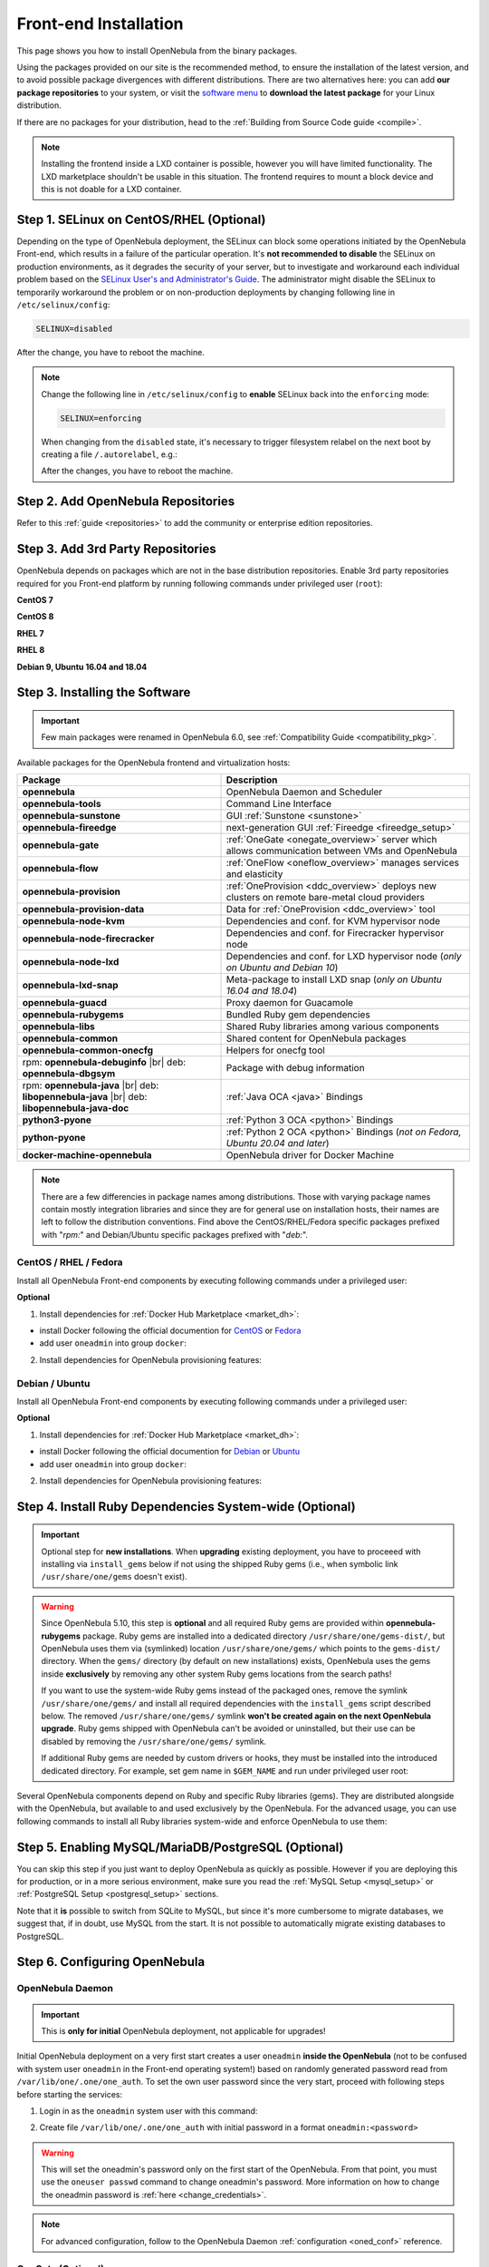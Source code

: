.. _ignc:
.. _frontend_installation:

================================================================================
Front-end Installation
================================================================================

This page shows you how to install OpenNebula from the binary packages.

Using the packages provided on our site is the recommended method, to ensure the installation of the latest version, and to avoid possible package divergences with different distributions. There are two alternatives here: you can add **our package repositories** to your system, or visit the `software menu <http://opennebula.io/use>`__ to **download the latest package** for your Linux distribution.

If there are no packages for your distribution, head to the :ref:`Building from Source Code guide <compile>`.

.. note:: Installing the frontend inside a LXD container is possible, however you will have limited functionality. The LXD marketplace shouldn't be usable in this situation. The frontend requires to mount a block device and this is not doable for a LXD container.

Step 1. SELinux on CentOS/RHEL (Optional)
================================================================================

Depending on the type of OpenNebula deployment, the SELinux can block some operations initiated by the OpenNebula Front-end, which results in a failure of the particular operation.  It's **not recommended to disable** the SELinux on production environments, as it degrades the security of your server, but to investigate and workaround each individual problem based on the `SELinux User's and Administrator's Guide <https://access.redhat.com/documentation/en-us/red_hat_enterprise_linux/7/html/selinux_users_and_administrators_guide/>`__. The administrator might disable the SELinux to temporarily workaround the problem or on non-production deployments by changing following line in ``/etc/selinux/config``:

.. code-block:: bash

    SELINUX=disabled

After the change, you have to reboot the machine.


.. note::

    Change the following line in ``/etc/selinux/config`` to **enable** SELinux back into the ``enforcing`` mode:

    .. code-block:: bash

        SELINUX=enforcing

    When changing from the ``disabled`` state, it's necessary to trigger filesystem relabel on the next boot by creating a file ``/.autorelabel``, e.g.:

    .. prompt:: bash $ auto

        $ touch /.autorelabel

    After the changes, you have to reboot the machine.

Step 2. Add OpenNebula Repositories
================================================================================

Refer to this :ref:`guide <repositories>` to add the community or enterprise edition repositories.

Step 3. Add 3rd Party Repositories
================================================================================

OpenNebula depends on packages which are not in the base distribution repositories. Enable 3rd party repositories required for you Front-end platform by running following commands under privileged user (``root``):

**CentOS 7**

.. prompt:: bash # auto

    # yum -y install epel-release
    # yum -y install centos-release-scl-rh

**CentOS 8**

.. prompt:: bash # auto

    # yum -y install epel-release

**RHEL 7**

.. prompt:: bash # auto

    # subscription-manager repos --enable rhel-7-server-optional-rpms
    # subscription-manager repos --enable rhel-7-server-extras-rpms
    # subscription-manager repos --enable rhel-server-rhscl-7-rpms
    # rpm -ivh https://dl.fedoraproject.org/pub/epel/epel-release-latest-7.noarch.rpm

**RHEL 8**

.. prompt:: bash # auto

    # rpm -ivh https://dl.fedoraproject.org/pub/epel/epel-release-latest-8.noarch.rpm

**Debian 9, Ubuntu 16.04 and 18.04**

.. prompt:: bash # auto

   # wget -q -O- https://deb.nodesource.com/gpgkey/nodesource.gpg.key | apt-key add -
   # source /etc/os-release
   # echo "deb https://deb.nodesource.com/node_12.x ${VERSION_CODENAME} main" >/etc/apt/sources.list.d/nodesource.list
   # apt-get update

.. _packages:

Step 3. Installing the Software
================================================================================

.. important::

   Few main packages were renamed in OpenNebula 6.0, see :ref:`Compatibility Guide <compatibility_pkg>`.

Available packages for the OpenNebula frontend and virtualization hosts:

+---------------------------------------+---------------------------------------------------------------------------------------------------------------+
|              Package                  |                                     Description                                                               |
+=======================================+===============================================================================================================+
| **opennebula**                        | OpenNebula Daemon and Scheduler                                                                               |
+---------------------------------------+---------------------------------------------------------------------------------------------------------------+
| **opennebula-tools**                  | Command Line Interface                                                                                        |
+---------------------------------------+---------------------------------------------------------------------------------------------------------------+
| **opennebula-sunstone**               | GUI :ref:`Sunstone <sunstone>`                                                                                |
+---------------------------------------+---------------------------------------------------------------------------------------------------------------+
| **opennebula-fireedge**               | next-generation GUI :ref:`Fireedge <fireedge_setup>`                                                          |
+---------------------------------------+---------------------------------------------------------------------------------------------------------------+
| **opennebula-gate**                   | :ref:`OneGate <onegate_overview>` server which allows communication between VMs and OpenNebula                |
+---------------------------------------+---------------------------------------------------------------------------------------------------------------+
| **opennebula-flow**                   | :ref:`OneFlow <oneflow_overview>` manages services and elasticity                                             |
+---------------------------------------+---------------------------------------------------------------------------------------------------------------+
| **opennebula-provision**              | :ref:`OneProvision <ddc_overview>` deploys new clusters on remote bare-metal cloud providers                  |
+---------------------------------------+---------------------------------------------------------------------------------------------------------------+
| **opennebula-provision-data**         | Data for :ref:`OneProvision <ddc_overview>` tool                                                              |
+---------------------------------------+---------------------------------------------------------------------------------------------------------------+
| **opennebula-node-kvm**               | Dependencies and conf. for KVM hypervisor node                                                                |
+---------------------------------------+---------------------------------------------------------------------------------------------------------------+
| **opennebula-node-firecracker**       | Dependencies and conf. for Firecracker hypervisor node                                                        |
+---------------------------------------+---------------------------------------------------------------------------------------------------------------+
| **opennebula-node-lxd**               | Dependencies and conf. for LXD hypervisor node (*only on Ubuntu and Debian 10*)                               |
+---------------------------------------+---------------------------------------------------------------------------------------------------------------+
| **opennebula-lxd-snap**               | Meta-package to install LXD snap (*only on Ubuntu 16.04 and 18.04*)                                           |
+---------------------------------------+---------------------------------------------------------------------------------------------------------------+
| **opennebula-guacd**                  | Proxy daemon for Guacamole                                                                                    |
+---------------------------------------+---------------------------------------------------------------------------------------------------------------+
| **opennebula-rubygems**               | Bundled Ruby gem dependencies                                                                                 |
+---------------------------------------+---------------------------------------------------------------------------------------------------------------+
| **opennebula-libs**                   | Shared Ruby libraries among various components                                                                |
+---------------------------------------+---------------------------------------------------------------------------------------------------------------+
| **opennebula-common**                 | Shared content for OpenNebula packages                                                                        |
+---------------------------------------+---------------------------------------------------------------------------------------------------------------+
| **opennebula-common-onecfg**          | Helpers for onecfg tool                                                                                       |
+---------------------------------------+---------------------------------------------------------------------------------------------------------------+
| rpm: **opennebula-debuginfo** |br|    | Package with debug information                                                                                |
| deb: **opennebula-dbgsym**            |                                                                                                               |
+---------------------------------------+---------------------------------------------------------------------------------------------------------------+
| rpm: **opennebula-java** |br|         | :ref:`Java OCA <java>` Bindings                                                                               |
| deb: **libopennebula-java** |br|      |                                                                                                               |
| deb: **libopennebula-java-doc**       |                                                                                                               |
+---------------------------------------+---------------------------------------------------------------------------------------------------------------+
| **python3-pyone**                     | :ref:`Python 3 OCA <python>` Bindings                                                                         |
+---------------------------------------+---------------------------------------------------------------------------------------------------------------+
| **python-pyone**                      | :ref:`Python 2 OCA <python>` Bindings (*not on Fedora, Ubuntu 20.04 and later*)                               |
+---------------------------------------+---------------------------------------------------------------------------------------------------------------+
| **docker-machine-opennebula**         | OpenNebula driver for Docker Machine                                                                          |
+---------------------------------------+---------------------------------------------------------------------------------------------------------------+

.. todo:: Correct link to docker-machine-opennebula (OpenNebula driver for Docker Machine <docker_machine_overview>`)

.. note::

   There are a few differencies in package names among distributions. Those with varying package names contain mostly integration libraries and since they are for general use on installation hosts, their names are left to follow the distribution conventions. Find above the CentOS/RHEL/Fedora specific packages prefixed with "*rpm:*" and Debian/Ubuntu specific packages prefixed with "*deb:*".

CentOS / RHEL / Fedora
----------------------

Install all OpenNebula Front-end components by executing following commands under a privileged user:

.. prompt:: bash # auto

    # yum -y install opennebula opennebula-sunstone opennebula-fireedge opennebula-gate opennebula-flow opennebula-provision

**Optional**

1. Install dependencies for :ref:`Docker Hub Marketplace <market_dh>`:

- install Docker following the official documention for `CentOS <https://docs.docker.com/engine/install/centos/>`_ or `Fedora <https://docs.docker.com/engine/install/fedora/>`_
- add user ``oneadmin`` into group ``docker``:

.. prompt:: bash # auto

    # usermod -a -G docker oneadmin

2. Install dependencies for OpenNebula provisioning features:

.. todo:: Adapt to python3 commands

.. prompt:: bash # auto

    # yum -y install python-pip
    # pip install 'ansible>=2.8.0,<2.10.0'
    # pip install 'Jinja2>=2.10.0'
    # curl 'https://releases.hashicorp.com/terraform/0.13.6/terraform_0.13.6_linux_amd64.zip' | zcat >/usr/bin/terraform
    # chmod 0755 /usr/bin/terraform

Debian / Ubuntu
---------------

Install all OpenNebula Front-end components by executing following commands under a privileged user:

.. prompt:: bash # auto

    # apt-get update
    # apt-get -y install opennebula opennebula-sunstone opennebula-fireedge opennebula-gate opennebula-flow opennebula-provision

**Optional**

1. Install dependencies for :ref:`Docker Hub Marketplace <market_dh>`:

- install Docker following the official documention for `Debian <https://docs.docker.com/engine/install/debian/>`_ or `Ubuntu <https://docs.docker.com/engine/install/ubuntu/>`_
- add user ``oneadmin`` into group ``docker``:

.. prompt:: bash # auto

    # usermod -a -G docker oneadmin

2. Install dependencies for OpenNebula provisioning features:

.. todo:: Adapt to python3 commands

.. prompt:: bash # auto

    # apt-get -y install python-pip
    # pip install 'ansible>=2.8.0,<2.10.0'
    # pip install 'Jinja2>=2.10.0'
    # curl 'https://releases.hashicorp.com/terraform/0.13.6/terraform_0.13.6_linux_amd64.zip' | zcat >/usr/bin/terraform
    # chmod 0755 /usr/bin/terraform

.. _ruby_runtime:

Step 4. Install Ruby Dependencies System-wide (Optional)
================================================================================

.. todo:: Probably this should be better moved on different page not to confuse users.

.. important::

   Optional step for **new installations**. When **upgrading** existing deployment, you have to proceeed with installing via ``install_gems`` below if not using the shipped Ruby gems (i.e., when symbolic link ``/usr/share/one/gems`` doesn't exist).

.. warning::

    Since OpenNebula 5.10, this step is **optional** and all required Ruby gems are provided within **opennebula-rubygems** package. Ruby gems are installed into a dedicated directory ``/usr/share/one/gems-dist/``, but OpenNebula uses them via (symlinked) location ``/usr/share/one/gems/`` which points to the ``gems-dist/`` directory. When the ``gems/`` directory (by default on new installations) exists, OpenNebula uses the gems inside **exclusively** by removing any other system Ruby gems locations from the search paths!

    .. prompt:: bash # auto

        # ls -lad /usr/share/one/gems*
        lrwxrwxrwx 1 root root    9 Aug 13 11:41 /usr/share/one/gems -> gems-dist
        drwxr-xr-x 9 root root 4096 Aug 13 11:41 /usr/share/one/gems-dist

    If you want to use the system-wide Ruby gems instead of the packaged ones, remove the symlink ``/usr/share/one/gems/`` and install all required dependencies with the ``install_gems`` script described below. The removed ``/usr/share/one/gems/`` symlink **won't be created again on the next OpenNebula upgrade**. Ruby gems shipped with OpenNebula can't be avoided or uninstalled, but their use can be disabled by removing the ``/usr/share/one/gems/`` symlink.

    If additional Ruby gems are needed by custom drivers or hooks, they must be installed into the introduced dedicated directory. For example, set gem name in ``$GEM_NAME`` and run under privileged user root:

    .. prompt:: bash # auto

        # export GEM_PATH=/usr/share/one/gems/
        # export GEM_HOME=/usr/share/one/gems/
        # gem install --install-dir /usr/share/one/gems/ --bindir /usr/share/one/gems/bin/ --no-document --conservative $GEM_NAME

Several OpenNebula components depend on Ruby and specific Ruby libraries (gems). They are distributed alongside with the OpenNebula, but available to and used exclusively by the OpenNebula. For the advanced usage, you can use following commands to install all Ruby libraries system-wide and enforce OpenNebula to use them:

.. prompt:: bash # auto

    # test -L /usr/share/one/gems && unlink /usr/share/one/gems
    # /usr/share/one/install_gems

Step 5. Enabling MySQL/MariaDB/PostgreSQL (Optional)
================================================================================

You can skip this step if you just want to deploy OpenNebula as quickly as possible. However if you are deploying this for production, or in a more serious environment, make sure you read the :ref:`MySQL Setup <mysql_setup>` or :ref:`PostgreSQL Setup <postgresql_setup>` sections.

Note that it **is** possible to switch from SQLite to MySQL, but since it's more cumbersome to migrate databases, we suggest that, if in doubt, use MySQL from the start. It is not possible to automatically migrate existing databases to PostgreSQL.

Step 6. Configuring OpenNebula
================================================================================

OpenNebula Daemon
-----------------

.. important::

    This is **only for initial** OpenNebula deployment, not applicable for upgrades!

Initial OpenNebula deployment on a very first start creates a user ``oneadmin`` **inside the OpenNebula** (not to be confused with system user ``oneadmin`` in the Front-end operating system!) based on randomly generated password read from ``/var/lib/one/.one/one_auth``. To set the own user password since the very start, proceed with following steps before starting the services:

1. Login in as the ``oneadmin`` system user with this command:

.. prompt:: bash # auto

    # sudo -u oneadmin /bin/sh

2. Create file ``/var/lib/one/.one/one_auth`` with initial password in a format ``oneadmin:<password>``

.. prompt:: bash $ auto

    $ echo 'oneadmin:mypassword' > ~/.one/one_auth

.. warning:: This will set the oneadmin's password only on the first start of the OpenNebula. From that point, you must use the ``oneuser passwd`` command to change oneadmin's password. More information on how to change the oneadmin password is :ref:`here <change_credentials>`.

.. note::

    For advanced configuration, follow to the OpenNebula Daemon :ref:`configuration <oned_conf>` reference.

.. todo:: Add link to scheduler configuration?

OneGate (Optional)
------------------

The OneGate server allows the communication between VMs and OpenNebula. It's optional and not required for basic functionality, but essential for multi-VM services orchestrated by OneFlow server. The configuration is two-phase - configure OneGate server to listen for the connections from outside of the Front-end and configure OpenNebula Daemon with OneGate end-point passed to the virtual machines. None or both must be done.

1. To configure OneGate, edit ``/etc/one/onegate-server.conf`` and update the ``:host`` parameter with service listen address accordingly. For example, use ``0.0.0.0`` to work on all configured network interfaces on the Front-end:

.. code::

    :host: 0.0.0.0

2. To configure OpenNebula Daemon, edit ``/etc/one/oned.conf`` and set the ``ONEGATE_ENDPOINT`` with the URL and port of your OneGate server (domain or IP-based). The end-point address **must be reachable directly from your future virtual machines**. You need to decide what virtual networks and addressing will be used in your cloud. For example:

.. code::

    ONEGATE_ENDPOINT="http://one.example.com:5030"

If you are reconfiguring any time later already running services, don't forget to restart them to apply the changes.

.. note::

    For advanced configuration, follow to the OneGate :ref:`configuration <onegate_configure>` reference.

FireEdge (Optional)
-------------------

The OpenNebula FireEdge is the evolving next-generation GUI, with features (currently only) the clusters provisioning and Guacamole VNC. It's optional and not required for basic functionality, but essential for clusters provisioning. You need to configure Sunstone with the public endpoint of the FireEdge, so that one service can redirect user to the other.

To configure public FireEdge endpoint in the Sunstone, edit ``/etc/one/sunstone-server.conf`` and update the ``:public_fireedge_endpoint`` with the base URL (domain or IP-based) over which **end-users** can access the service. For example:

.. code::

    :public_fireedge_endpoint: http://one.example.com:2616

If you are reconfiguring any time later already running services, don't forget to restart them to apply the changes.

.. note::

    For advanced configuration, follow to the FireEdge :ref:`configuration <fireedge_configuration>` reference.

OneFlow (Optional)
------------------

The OneFlow server orchestrates the services, multi-VM deployments. While for most cases the default configuration fits well, you might need to reconfigure the service to be able to control the OneFlow **remotely** over API. Edit the ``/etc/one/oneflow-server.conf`` and update ``:host:`` parameter with service listen address accordingly. For example, use ``0.0.0.0`` to work on all configured network interfaces on the Front-end:

.. code::

    :host: 0.0.0.0

If you are reconfiguring any time later already running services, don't forget to restart them to apply the changes.

.. note::

    For advanced configuration, follow to the OneFlow :ref:`configuration <appflow_configure>` reference.

.. _frontend_services:

Step 7. Starting and Managing OpenNebula Services
================================================================================

The complete list of operating system services OpenNebula comes with:

+---------------------------------------+------------------------------------------------------------------------+---------------------------+
|              Service                  |                                     Description                        | Auto-Starts With          |
+=======================================+========================================================================+===========================+
| **opennebula**                        | Main OpenNebula Daemon (oned)                                          |                           |
+---------------------------------------+------------------------------------------------------------------------+---------------------------+
| **opennebula-scheduler**              | Scheduler                                                              | opennebula                |
+---------------------------------------+------------------------------------------------------------------------+---------------------------+
| **opennebula-hem**                    | Hook Execution Service                                                 | opennebula                |
+---------------------------------------+------------------------------------------------------------------------+---------------------------+
| **opennebula-sunstone**               | GUI :ref:`Sunstone <sunstone>`                                         |                           |
+---------------------------------------+------------------------------------------------------------------------+---------------------------+
| **opennebula-fireedge**               | next-generation GUI :ref:`Fireedge <fireedge_setup>`                   |                           |
+---------------------------------------+------------------------------------------------------------------------+---------------------------+
| **opennebula-gate**                   | OneGate Server for communication between VMs and OpenNebula            |                           |
+---------------------------------------+------------------------------------------------------------------------+---------------------------+
| **opennebula-flow**                   | OneFlow Server for multi-VM services                                   |                           |
+---------------------------------------+------------------------------------------------------------------------+---------------------------+
| **opennebula-guacd**                  | Guacamole Proxy Daemon                                                 | opennebula-fireedge       |
+---------------------------------------+------------------------------------------------------------------------+---------------------------+
| **opennebula-novnc**                  | noVNC Server                                                           | opennebula-sunstone       |
+---------------------------------------+------------------------------------------------------------------------+---------------------------+
| **opennebula-showback**               | Service for periodic recalculation of showback                         | opennebula                |
+---------------------------------------+------------------------------------------------------------------------+---------------------------+
| **opennebula-ssh-agent**              | Dedicated SSH agent for OpenNebula Daemon                              | opennebula                |
+---------------------------------------+------------------------------------------------------------------------+---------------------------+
| **opennebula-ssh-socks-cleaner**      | Periodic cleaner of SSH persistent connections                         | opennebula                |
+---------------------------------------+------------------------------------------------------------------------+---------------------------+

.. note:: Since 5.12, the OpenNebula comes with an integrated SSH agent as the ``opennebula-ssh-agent`` service which removes the need to copy oneadmin's SSH private key across your hosts. For more info you can look at the :ref:`passwordless login <kvm_ssh>` section of the manual. You can opt to disable this service and configure your environment the old way.

You are ready to **start** the OpenNebula all services by following command:

.. prompt:: bash # auto

    # systemctl start opennebula opennebula-sunstone opennebula-fireedge opennebula-gate opennebula-flow

.. warning::

   Make sure all required :ref:`network ports <frontend_fw>` are enabled on your firewall (on Front-end or the router).

Other OpenNebula services might be started as a dependency, but you don't need to care about them unless they need to be explicitly restarted or stopped. To start these services automatically **on server boot**, it's necessary to enable them by following command:

.. prompt:: bash # auto

    # systemctl enable opennebula opennebula-sunstone opennebula-fireedge opennebula-gate opennebula-flow

.. _verify_frontend_section:

Step 8. Verifying the Installation
================================================================================

After OpenNebula is started for the first time, you should check that the commands can connect to the OpenNebula daemon. You can do this in the Linux CLI or in the graphical user interface Sunstone.

Linux CLI
--------------------------------------------------------------------------------

In the Front-end, run the following command as oneadmin:

.. prompt:: bash $ auto

    $ oneuser show
    USER 0 INFORMATION
    ID              : 0
    NAME            : oneadmin
    GROUP           : oneadmin
    PASSWORD        : 3bc15c8aae3e4124dd409035f32ea2fd6835efc9
    AUTH_DRIVER     : core
    ENABLED         : Yes

    USER TEMPLATE
    TOKEN_PASSWORD="ec21d27e2fe4f9ed08a396cbd47b08b8e0a4ca3c"

    RESOURCE USAGE & QUOTAS


If you get an error message, then the OpenNebula daemon could not be started properly:

.. prompt:: bash $ auto

    $ oneuser show
    Failed to open TCP connection to localhost:2633 (Connection refused - connect(2) for "localhost" port 2633)

The OpenNebula logs are located in ``/var/log/one``, there should be at least the files ``/var/log/one/oned.log`` (main OpenNebula daemon) and ``/var/log/one/sched.log`` (scheduler). Check ``oned.log`` for any error messages marked with ``[E]``.

.. _verify_frontend_section_sunstone:

Sunstone
--------------------------------------------------------------------------------

.. note::

   Make sure the TCP port 9869 is allowed on your firewall.

Now you can try to log in to Sunstone graphical interface. To do this, point your browser to ``http://<frontend_address>:9869``.

You should be greeted with a login page, the access user is ``oneadmin`` and initial (or customized) password is the one in the file ``/var/lib/one/.one/one_auth`` in your Front-end.

If the page does not load, make sure to you check ``/var/log/one/sunstone.log`` and ``/var/log/one/sunstone.error``

Directory Structure
--------------------------------------------------------------------------------

The following table lists some notable paths that are available in your Frontend after the installation:

+-------------------------------------+--------------------------------------------------------------------------------------+
|                 Path                |                                     Description                                      |
+=====================================+======================================================================================+
| ``/etc/one/``                       | **Configuration files**                                                              |
+-------------------------------------+--------------------------------------------------------------------------------------+
| ``/var/log/one/``                   | Log files, notably: ``oned.log``, ``sched.log``, ``sunstone.log`` and ``<vmid>.log`` |
+-------------------------------------+--------------------------------------------------------------------------------------+
| ``/var/lib/one/``                   | ``oneadmin`` home directory                                                          |
+-------------------------------------+--------------------------------------------------------------------------------------+
| ``/var/lib/one/datastores/<dsid>/`` | Storage for the datastores                                                           |
+-------------------------------------+--------------------------------------------------------------------------------------+
| ``/var/lib/one/vms/<vmid>/``        | Action files for VMs (deployment file, transfer manager scripts, etc...)             |
+-------------------------------------+--------------------------------------------------------------------------------------+
| ``/var/lib/one/.one/one_auth``      | ``oneadmin`` credentials                                                             |
+-------------------------------------+--------------------------------------------------------------------------------------+
| ``/var/lib/one/remotes/``           | Probes and scripts that will be synced to the Hosts                                  |
+-------------------------------------+--------------------------------------------------------------------------------------+
| ``/var/lib/one/remotes/etc``        | **Configuration files** for probes and scripts                                       |
+-------------------------------------+--------------------------------------------------------------------------------------+
| ``/var/lib/one/remotes/hooks/``     | Hook scripts                                                                         |
+-------------------------------------+--------------------------------------------------------------------------------------+
| ``/var/lib/one/remotes/vmm/``       | Virtual Machine Manager Driver scripts                                               |
+-------------------------------------+--------------------------------------------------------------------------------------+
| ``/var/lib/one/remotes/auth/``      | Authentication Driver scripts                                                        |
+-------------------------------------+--------------------------------------------------------------------------------------+
| ``/var/lib/one/remotes/im/``        | Information Manager (monitoring) Driver scripts                                      |
+-------------------------------------+--------------------------------------------------------------------------------------+
| ``/var/lib/one/remotes/market/``    | MarketPlace Driver scripts                                                           |
+-------------------------------------+--------------------------------------------------------------------------------------+
| ``/var/lib/one/remotes/datastore/`` | Datastore Driver scripts                                                             |
+-------------------------------------+--------------------------------------------------------------------------------------+
| ``/var/lib/one/remotes/vnm/``       | Networking Driver scripts                                                            |
+-------------------------------------+--------------------------------------------------------------------------------------+
| ``/var/lib/one/remotes/tm/``        | Transfer Manager Driver scripts                                                      |
+-------------------------------------+--------------------------------------------------------------------------------------+

.. _frontend_fw:

Firewall Configuration
--------------------------------------------------------------------------------

The list below shows the ports used by OpenNebula. These ports need to be open for OpenNebula to work properly:

+------------+------------------------------------------------------------------------------+
|   Port     |                     Description                                              |
+============+==============================================================================+
| ``22``     | Front-end host SSH server                                                    |
+------------+------------------------------------------------------------------------------+
| ``2474``   | OneFlow server                                                               |
+------------+------------------------------------------------------------------------------+
| ``2616``   | Next-generation GUI server FireEdge                                          |
+------------+------------------------------------------------------------------------------+
| ``2633``   | Main OpenNebula Daemon (oned), XML-RPC API endpoint                          |
+------------+------------------------------------------------------------------------------+
| ``4124``   | Monitoring daemon (both TCP/UDP)                                             |
+------------+------------------------------------------------------------------------------+
| ``5030``   | OneGate server                                                               |
+------------+------------------------------------------------------------------------------+
| ``9869``   | GUI server Sunstone                                                          |
+------------+------------------------------------------------------------------------------+
| ``29876``  | noVNC proxy                                                                  |
+------------+------------------------------------------------------------------------------+

.. note::

    These are only the default ports. Each component can be configured to bind to specific ports or use a HTTP Proxy.

OpenNebula connects to the hypervisors through SSH (port 22). Additionally, main OpenNebula daemon (oned) may connect to various remote Marketplace servers to get a list of available appliances, e.g.:

- OpenNebula Marketplace (``https://marketplace.opennebula.io/``)
- Linux Containers Makerplace (``https://images.linuxcontainers.org/``)
- TurnKey Linux (``http://mirror.turnkeylinux.org/``)
- Docker Hub (``https://hub.docker.com/``)

You should open the outgoing connections to these services.

Step 9. Stop and Restart Services
================================================================================

.. todo:: IMHO It doesn't fit here anywhere.

To stop, start or restart any of the listed individual :ref:`services <frontend_services>`, follow the examples below for a selected service:

.. prompt:: bash # auto

    # systemctl stop        opennebula
    # systemctl start       opennebula
    # systemctl restart     opennebula
    # systemctl try-restart opennebula

Use following command to **stop all** OpenNebula services:

.. prompt:: bash # auto

    # systemctl stop opennebula opennebula-scheduler opennebula-hem \
        opennebula-sunstone opennebula-fireedge opennebula-gate opennebula-flow \
        opennebula-guacd opennebula-novnc opennebula-showback.timer \
        opennebula-ssh-agent opennebula-ssh-socks-cleaner.timer

Use following command to **restart all** already running OpenNebula services:

.. prompt:: bash # auto

    # systemctl try-restart opennebula opennebula-scheduler opennebula-hem \
        opennebula-sunstone opennebula-fireedge opennebula-gate opennebula-flow \
        opennebula-guacd opennebula-novnc opennebula-ssh-agent

Learn more about `Managing Services with Systemd <https://access.redhat.com/documentation/en-us/red_hat_enterprise_linux/8/html/configuring_basic_system_settings/managing-services-with-systemd_configuring-basic-system-settings#managing-system-services_managing-services-with-systemd>`__.

On production environments the services should be stopped in specific order and with extra manual safety checks:

1. stop **opennebula-scheduler**
2. stop **opennebula-sunstone** and **opennebula-fireedge**
3. stop **openenbula-flow**
4. check and wait until there are no active operations with VMs and images
5. stop **opennebula**

.. todo:: Provide some commands for point 4?

Step 10. Next steps
================================================================================

Now that you have successfully started your OpenNebula service, head over to the :ref:`Node Installation <node_installation>` chapter in order to add hypervisors to your cloud.

.. note:: To change oneadmin password, follow the next steps:

    .. prompt:: bash # auto

        #oneuser passwd 0 <PASSWORD>
        #echo 'oneadmin:PASSWORD' > /var/lib/one/.one/one_auth

    Test that everything works using `oneuser show`.

.. |image0| image:: /images/debian-opennebula.png

.. |br| raw:: html

  <br/>
